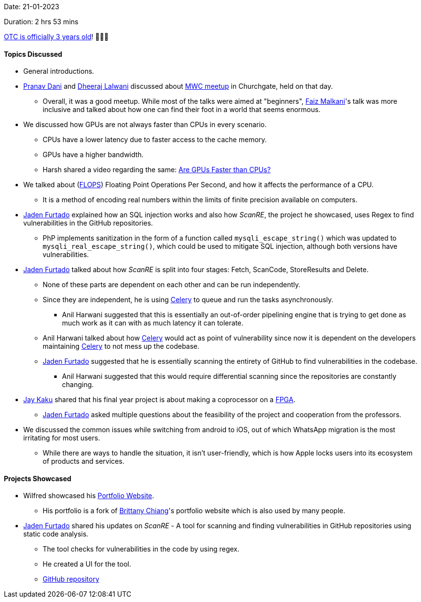 Date: 21-01-2023

Duration: 2 hrs 53 mins

link:https://ourtech.community/three-years[OTC is officially 3 years old^]! 🎉🎉🎉 

==== Topics Discussed

* General introductions.
* link:https://twitter.com/PranavDani3[Pranav Dani^] and link:https://twitter.com/DhiruCodes[Dheeraj Lalwani^] discussed about link:https://twitter.com/WomenCoders01/status/1616951942588280834[MWC meetup^] in Churchgate, held on that day.
    ** Overall, it was a good meetup. While most of the talks were aimed at "beginners", link:https://twitter.com/malkani_faiz[Faiz Malkani^]'s talk was more inclusive and talked about how one can find their foot in a world that seems enormous.    
* We discussed how GPUs are not always faster than CPUs in every scenario. 
    ** CPUs have a lower latency due to faster access to the cache memory.
    ** GPUs have a higher bandwidth.
    ** Harsh shared a video regarding the same: link:https://www.youtube.com/watch?v=xi-wTlVUZsQ[Are GPUs Faster than CPUs?^]
* We talked about (link:https://en.wikipedia.org/wiki/FLOPS[FLOPS^]) Floating Point Operations Per Second, and how it affects the performance of a CPU.
    ** It is a method of encoding real numbers within the limits of finite precision available on computers.
* link:https://twitter.com/furtado_jaden[Jaden Furtado^] explained how an SQL injection works and also how _ScanRE_, the project he showcased, uses Regex to find vulnerabilities in the GitHub repositories.
    ** PhP implements sanitization in the form of a function called `mysqli_escape_string()` which was updated to `mysqli_real_escape_string()`, which could be used to mitigate SQL injection, although both versions have vulnerabilities.
* link:https://twitter.com/furtado_jaden[Jaden Furtado^] talked about how _ScanRE_ is split into four stages: Fetch, ScanCode, StoreResults and Delete.
    ** None of these parts are dependent on each other and can be run independently.
    ** Since they are independent, he is using link:https://docs.celeryq.dev/en/stable/getting-started/introduction.html[Celery^] to queue and run the tasks asynchronously.
        *** Anil Harwani suggested that this is essentially an out-of-order pipelining engine that is trying to get done as much work as it can with as much latency it can tolerate.
    ** Anil Harwani talked about how link:https://docs.celeryq.dev/en/stable/getting-started/introduction.html[Celery^] would act as point of vulnerability since now it is dependent on the developers maintaining link:https://docs.celeryq.dev/en/stable/getting-started/introduction.html[Celery^] to not mess up the codebase.
    ** link:https://twitter.com/furtado_jaden[Jaden Furtado^] suggested that he is essentially scanning the entirety of GitHub to find vulnerabilities in the codebase.
        *** Anil Harwani suggested that this would require differential scanning since the repositories are constantly changing.
* link:https://twitter.com/kaku_jay[Jay Kaku^] shared that his final year project is about making a coprocessor on a link:https://en.wikipedia.org/wiki/Field-programmable_gate_array[FPGA^].
    ** link:https://twitter.com/furtado_jaden[Jaden Furtado^] asked multiple questions about the feasibility of the project and cooperation from the professors. 
* We discussed the common issues while switching from android to iOS, out of which WhatsApp migration is the most irritating for most users.
    ** While there are ways to handle the situation, it isn't user-friendly, which is how Apple locks users into its ecosystem of products and services.

==== Projects Showcased

* Wilfred showcased his link:https://wilfredalmeida.com[Portfolio Website^].
    ** His portfolio is a fork of link:https://brittanychiang.com[Brittany Chiang^]'s portfolio website which is also used by many people.
* link:https://twitter.com/furtado_jaden[Jaden Furtado^] shared his updates on _ScanRE_ - A tool for scanning and finding vulnerabilities in GitHub repositories using static code analysis.
    ** The tool checks for vulnerabilities in the code by using regex.
    ** He created a UI for the tool.
    ** link:https://github.com/JadenFurtado/ScanRE[GitHub repository^]
